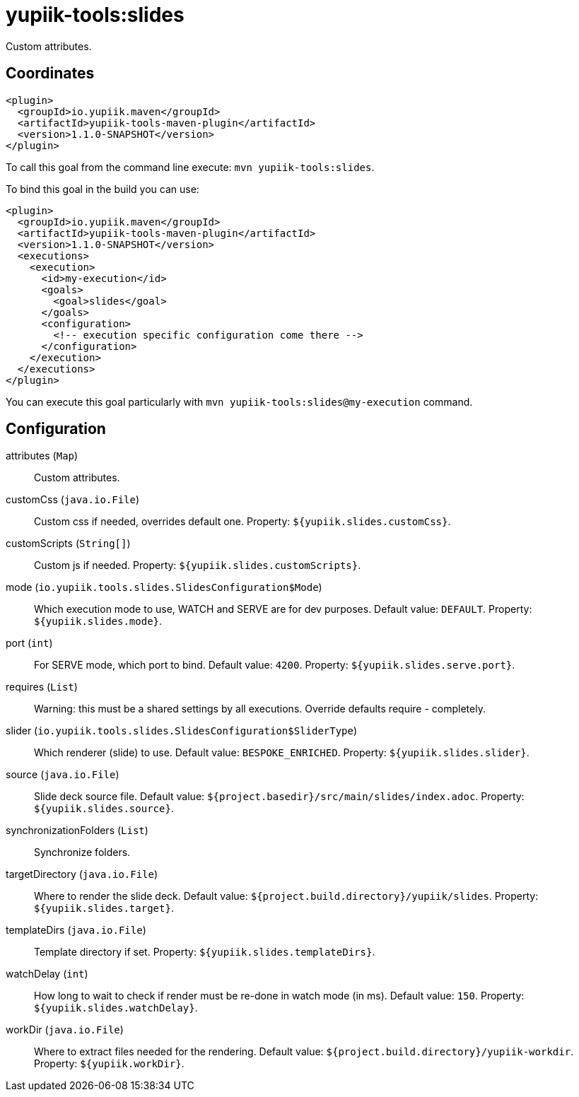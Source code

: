= yupiik-tools:slides

Custom attributes.

== Coordinates

[source,xml]
----
<plugin>
  <groupId>io.yupiik.maven</groupId>
  <artifactId>yupiik-tools-maven-plugin</artifactId>
  <version>1.1.0-SNAPSHOT</version>
</plugin>
----

To call this goal from the command line execute: `mvn yupiik-tools:slides`.

To bind this goal in the build you can use:

[source,xml]
----
<plugin>
  <groupId>io.yupiik.maven</groupId>
  <artifactId>yupiik-tools-maven-plugin</artifactId>
  <version>1.1.0-SNAPSHOT</version>
  <executions>
    <execution>
      <id>my-execution</id>
      <goals>
        <goal>slides</goal>
      </goals>
      <configuration>
        <!-- execution specific configuration come there -->
      </configuration>
    </execution>
  </executions>
</plugin>
----

You can execute this goal particularly with `mvn yupiik-tools:slides@my-execution` command.

== Configuration

attributes (`Map`)::
Custom attributes.

customCss (`java.io.File`)::
Custom css if needed, overrides default one. Property: `${yupiik.slides.customCss}`.

customScripts (`String[]`)::
Custom js if needed. Property: `${yupiik.slides.customScripts}`.

mode (`io.yupiik.tools.slides.SlidesConfiguration$Mode`)::
Which execution mode to use, WATCH and SERVE are for dev purposes. Default value: `DEFAULT`. Property: `${yupiik.slides.mode}`.

port (`int`)::
For SERVE mode, which port to bind. Default value: `4200`. Property: `${yupiik.slides.serve.port}`.

requires (`List`)::
Warning: this must be a shared settings by all executions.
Override defaults require - completely.

slider (`io.yupiik.tools.slides.SlidesConfiguration$SliderType`)::
Which renderer (slide) to use. Default value: `BESPOKE_ENRICHED`. Property: `${yupiik.slides.slider}`.

source (`java.io.File`)::
Slide deck source file. Default value: `${project.basedir}/src/main/slides/index.adoc`. Property: `${yupiik.slides.source}`.

synchronizationFolders (`List`)::
Synchronize folders.

targetDirectory (`java.io.File`)::
Where to render the slide deck. Default value: `${project.build.directory}/yupiik/slides`. Property: `${yupiik.slides.target}`.

templateDirs (`java.io.File`)::
Template directory if set. Property: `${yupiik.slides.templateDirs}`.

watchDelay (`int`)::
How long to wait to check if render must be re-done in watch mode (in ms). Default value: `150`. Property: `${yupiik.slides.watchDelay}`.

workDir (`java.io.File`)::
Where to extract files needed for the rendering. Default value: `${project.build.directory}/yupiik-workdir`. Property: `${yupiik.workDir}`.

